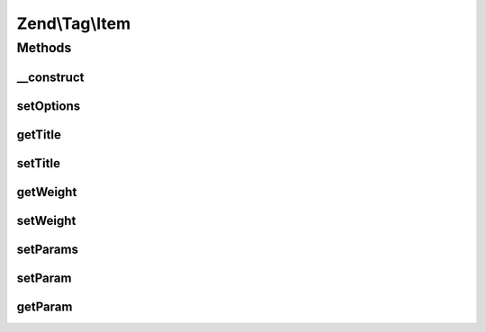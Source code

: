 .. Tag/Item.php generated using docpx on 01/30/13 03:32am


Zend\\Tag\\Item
===============

Methods
+++++++

__construct
-----------

.. function:: __construct()


    Create a new tag according to the options

    :param array|Traversable: 

    :throws \Zend\Tag\Exception\InvalidArgumentException: When invalid options are provided
    :throws \Zend\Tag\Exception\InvalidArgumentException: When title was not set
    :throws \Zend\Tag\Exception\InvalidArgumentException: When weight was not set



setOptions
----------

.. function:: setOptions()


    Set options of the tag

    :param array: 

    :rtype: \Zend\Tag\Item 



getTitle
--------

.. function:: getTitle()


    Defined by Zend\Tag\TaggableInterface

    :rtype: string 



setTitle
--------

.. function:: setTitle()


    Set the title

    :param string: 

    :throws \Zend\Tag\Exception\InvalidArgumentException: When title is no string

    :rtype: \Zend\Tag\Item 



getWeight
---------

.. function:: getWeight()


    Defined by Zend\Tag\TaggableInterface

    :rtype: float 



setWeight
---------

.. function:: setWeight()


    Set the weight

    :param float: 

    :throws \Zend\Tag\Exception\InvalidArgumentException: When weight is not numeric

    :rtype: \Zend\Tag\Item 



setParams
---------

.. function:: setParams()


    Set multiple params at once

    :param array: 

    :rtype: \Zend\Tag\Item 



setParam
--------

.. function:: setParam()


    Defined by Zend\Tag\TaggableInterface

    :param string: 
    :param mixed: 

    :rtype: \Zend\Tag\Item 



getParam
--------

.. function:: getParam()


    Defined by Zend\Tag\TaggableInterface

    :param string: 

    :rtype: mixed 



